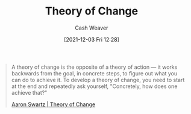 :PROPERTIES:
:ID:       cb4d578c-d0d4-4056-aad1-c6ee153eb42f
:DIR:      /home/cashweaver/proj/roam/attachments/cb4d578c-d0d4-4056-aad1-c6ee153eb42f
:END:
#+title: Theory of Change
#+author: Cash Weaver
#+date: [2021-12-03 Fri 12:28]

#+begin_quote
A theory of change is the opposite of a theory of action — it works backwards from the goal, in concrete steps, to figure out what you can do to achieve it. To develop a theory of change, you need to start at the end and repeatedly ask yourself, "Concretely, how does one achieve that?"

[[id:6d2276f9-4b72-46be-a4dc-9cdd41997122][Aaron Swartz | Theory of Change]]
#+end_quote
* Anki :noexport:
:PROPERTIES:
:ANKI_DECK: Default
:END:
